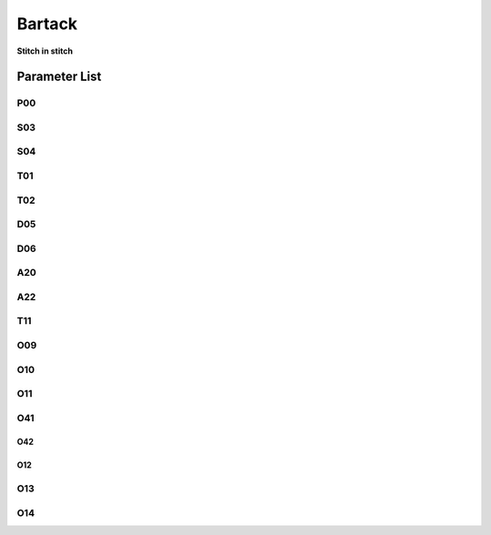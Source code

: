 .. _bartack:

=======
Bartack
=======

**Stitch in stitch**

Parameter List
==============

P00
---

.. dropdown:: < > Detail 
   :animate: fade-in-slide-down
   
   -Max  4500
   -Min  minimum
   -Unit  unit
   -Description
     | The description can also start on the next line.
     | value1: text;
     | value2: text.

S03
---
.. dropdown:: < > Detail 
   :animate: fade-in-slide-down
   
   -Max  4500
   -Min  100
   -Unit  spm
   -Description  Speed in bartack at seam begin

S04
---
.. dropdown:: < > Detail 
   :animate: fade-in-slide-down
   
   -Max  4500
   -Min  100
   -Unit  spm
   -Description  Speed in bartack at seam end


T01
---

.. dropdown:: < > Detail 
   :animate: fade-in-slide-down
   
   -Max  200
   -Min  1
   -Unit  ms
   -Description  Reverse solenoid action time

T02
---

.. dropdown:: < > Detail 
   :animate: fade-in-slide-down
   
   -Max  200
   -Min  1
   -Unit  ms
   -Description  Reverse solenoid release time

D05
---

.. dropdown:: < > Detail 
   :animate: fade-in-slide-down
   
   -Max  359
   -Min  0
   -Unit  1°
   -Description  Reverse power on angle
     | The description can also start on the next line.
     | value1: text;
     | value2: text.
  
D06
---

.. dropdown:: < > Detail 
   :animate: fade-in-slide-down
   
   -Max  359
   -Min  0
   -Unit  1°
   -Description  Reverse power off angle

A20
---

.. dropdown:: < > Detail 
   :animate: fade-in-slide-down
   
   -Max  1
   -Min  0
   -Unit  --
   -Description  Reverse power on angle
     | Ornamental-stitch bartack at seam start:
     | 0 = Off;
     | 1 = On, the motor will stopped at sewing direction change point

A22
---

.. dropdown:: < > Detail 
   :animate: fade-in-slide-down
   
   -Max  1
   -Min  0
   -Unit  --
   -Description  Reverse power on angle
     | Ornamental-stitch bartack at seam end:
     | 0 = Off;
     | 1 = On, the motor will stopped at sewing direction change point
 
T11
---

.. dropdown:: < > Detail 
   :animate: fade-in-slide-down
   
   -Max  1000
   -Min  1
   -Unit ms
   -Description  Stop time for sewing direction change of individual bartack sections in order to reach the specified stitch lengths(forwards/backwards)

O09
---

.. dropdown:: < > Detail 
   :animate: fade-in-slide-down
   
   -Max  100
   -Min  1
   -Unit %
   -Description  Activation duration of the reverse in the time period T1(100% duty)

O10
---

.. dropdown:: < > Detail 
   :animate: fade-in-slide-down
   
   -Max  1
   -Min  0
   -Unit  --
   -Description 
     | Timeout release:
     | 0 = Off;
     | 1 = On

O11
---

.. dropdown:: < > Detail 
   :animate: fade-in-slide-down
   
   -Max  30
   -Min  5
   -Unit  s
   -Description  The maximum time the reverse can powered on

O41
---

.. dropdown:: < > Detail 
   :animate: fade-in-slide-down
   
   -Max  10
   -Min  0
   -Unit  stitches
   -Description  Number of A-stitches which speed holding after sewing start bartck

O42
___

.. dropdown:: < > Detail 
   :animate: fade-in-slide-down
   
   -Max  10
   -Min  0
   -Unit  stitches
   -Description  none

O12
___

.. dropdown:: < > Detail 
   :animate: fade-in-slide-down
   
   -Max  4500
   -Min  100
   -Unit  spm
   -Description  Speed limt when number of bartack stitches is equal to 1



O13 
---

.. dropdown:: < > Detail 
   :animate: fade-in-slide-down
   
   -Max  4500
   -Min  100
   -Unit  spm
   -Description  Speed limt when number of bartack stitches is equal to 2

O14
---

.. dropdown:: < > Detail 
   :animate: fade-in-slide-down
   
   -Max  4500
   -Min  100
   -Unit  spm
   -Description  Speed limt when number of bartack stitches is equal to 3
